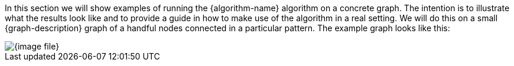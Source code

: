 In this section we will show examples of running the {algorithm-name} algorithm on a concrete graph.
The intention is to illustrate what the results look like and to provide a guide in how to make use of the algorithm in a real setting.
We will do this on a small {graph-description} graph of a handful nodes connected in a particular pattern.
The example graph looks like this:

image::{image-file}[align="center"]
